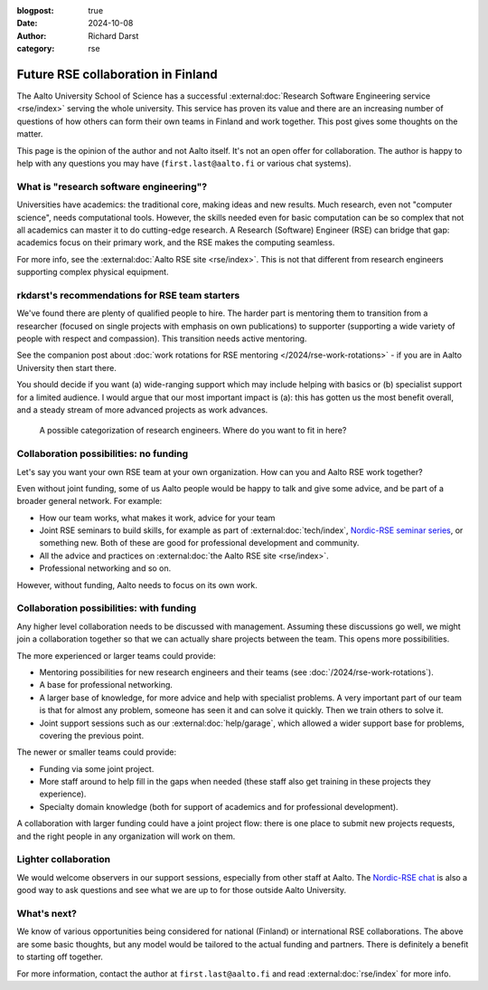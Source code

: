 :blogpost: true
:date: 2024-10-08
:author: Richard Darst
:category: rse


Future RSE collaboration in Finland
===================================

The Aalto University School of Science has a successful
:external:doc:`Research Software Engineering service <rse/index>`
serving the whole university.  This service has proven its value and
there are an increasing number of questions of how others can form
their own teams in Finland and work together.  This post gives some
thoughts on the matter.

This page is the opinion of the author and not Aalto itself.  It's not
an open offer for collaboration.  The author is happy to help with any
questions you may have (``first.last@aalto.fi`` or various chat
systems).



What is "research software engineering"?
----------------------------------------

Universities have academics: the traditional core, making ideas and
new results.  Much research, even not "computer science", needs
computational tools.  However, the skills needed even for basic
computation can be so complex that not all academics can master it to
do cutting-edge research.  A Research (Software) Engineer (RSE) can
bridge that gap: academics focus on their primary work, and the RSE
makes the computing seamless.

For more info, see the :external:doc:`Aalto RSE site <rse/index>`.
This is not that different from research engineers supporting complex
physical equipment.



rkdarst's recommendations for RSE team starters
-----------------------------------------------

We've found there are plenty of qualified people to hire.  The harder
part is mentoring them to transition from a researcher (focused on
single projects with emphasis on own publications) to supporter
(supporting a wide variety of people with respect and compassion).
This transition needs active mentoring.

See the companion post about
:doc:`work rotations for RSE mentoring </2024/rse-work-rotations>` -
if you are in Aalto University then start there.

You should decide if you want (a) wide-ranging support which may
include helping with basics or (b) specialist support for a
limited audience.  I would argue that our most important impact is
(a): this has gotten us the most benefit overall, and a steady stream
of more advanced projects as work advances.

.. figure:: https://github.com/AaltoSciComp/aaltoscicomp-graphics/blob/master/figures/rse-types.png?raw=true
   :alt: Two by two grid with axes generalist/specialist and wide/local audience

   A possible categorization of research engineers.  Where do you want
   to fit in here?



Collaboration possibilities: no funding
---------------------------------------

Let's say you want your own RSE team at your own organization.  How
can you and Aalto RSE work together?

Even without joint funding, some of us Aalto people would be happy to
talk and give some advice, and be part of a broader general network.
For example:

- How our team works, what makes it work, advice for your team
- Joint RSE seminars to build skills, for example as part of
  :external:doc:`tech/index`, `Nordic-RSE seminar series
  <https://nordic-rse.org/events/seminar-series/>`__, or something new.
  Both of these are good for professional development and community.
- All the advice and practices on :external:doc:`the Aalto RSE site
  <rse/index>`.
- Professional networking and so on.

However, without funding, Aalto needs to focus on its own work.



Collaboration possibilities: with funding
-----------------------------------------

Any higher level collaboration needs to be discussed with management.
Assuming these discussions go well, we might join a collaboration
together so that we can actually share projects between the team.
This opens more possibilities.

The more experienced or larger teams could provide:

- Mentoring possibilities for new research engineers and their teams
  (see :doc:`/2024/rse-work-rotations`).
- A base for professional networking.
- A larger base of knowledge, for more advice and help with specialist
  problems.  A very important part of our team is that for almost any
  problem, someone has seen it and can solve it quickly.  Then we
  train others to solve it.
- Joint support sessions such as our :external:doc:`help/garage`,
  which allowed a wider support base for problems, covering the
  previous point.

The newer or smaller teams could provide:

- Funding via some joint project.
- More staff around to help fill in the gaps when needed (these staff
  also get training in these projects they experience).
- Specialty domain knowledge (both for support of academics and for
  professional development).

A collaboration with larger funding could have a joint project flow:
there is one place to submit new projects requests, and the right
people in any organization will work on them.



Lighter collaboration
---------------------

We would welcome observers in our support sessions, especially from
other staff at Aalto.  The `Nordic-RSE chat
<https://nordic-rse.org/about/getinvolved/>`__ is also a good way to
ask questions and see what we are up to for those outside Aalto
University.



What's next?
------------

We know of various opportunities being considered for national
(Finland) or international RSE collaborations.  The above are some
basic thoughts, but any model would be tailored to the actual funding
and partners.  There is definitely a benefit to starting off
together.

For more information, contact the author at ``first.last@aalto.fi``
and read :external:doc:`rse/index` for more info.

